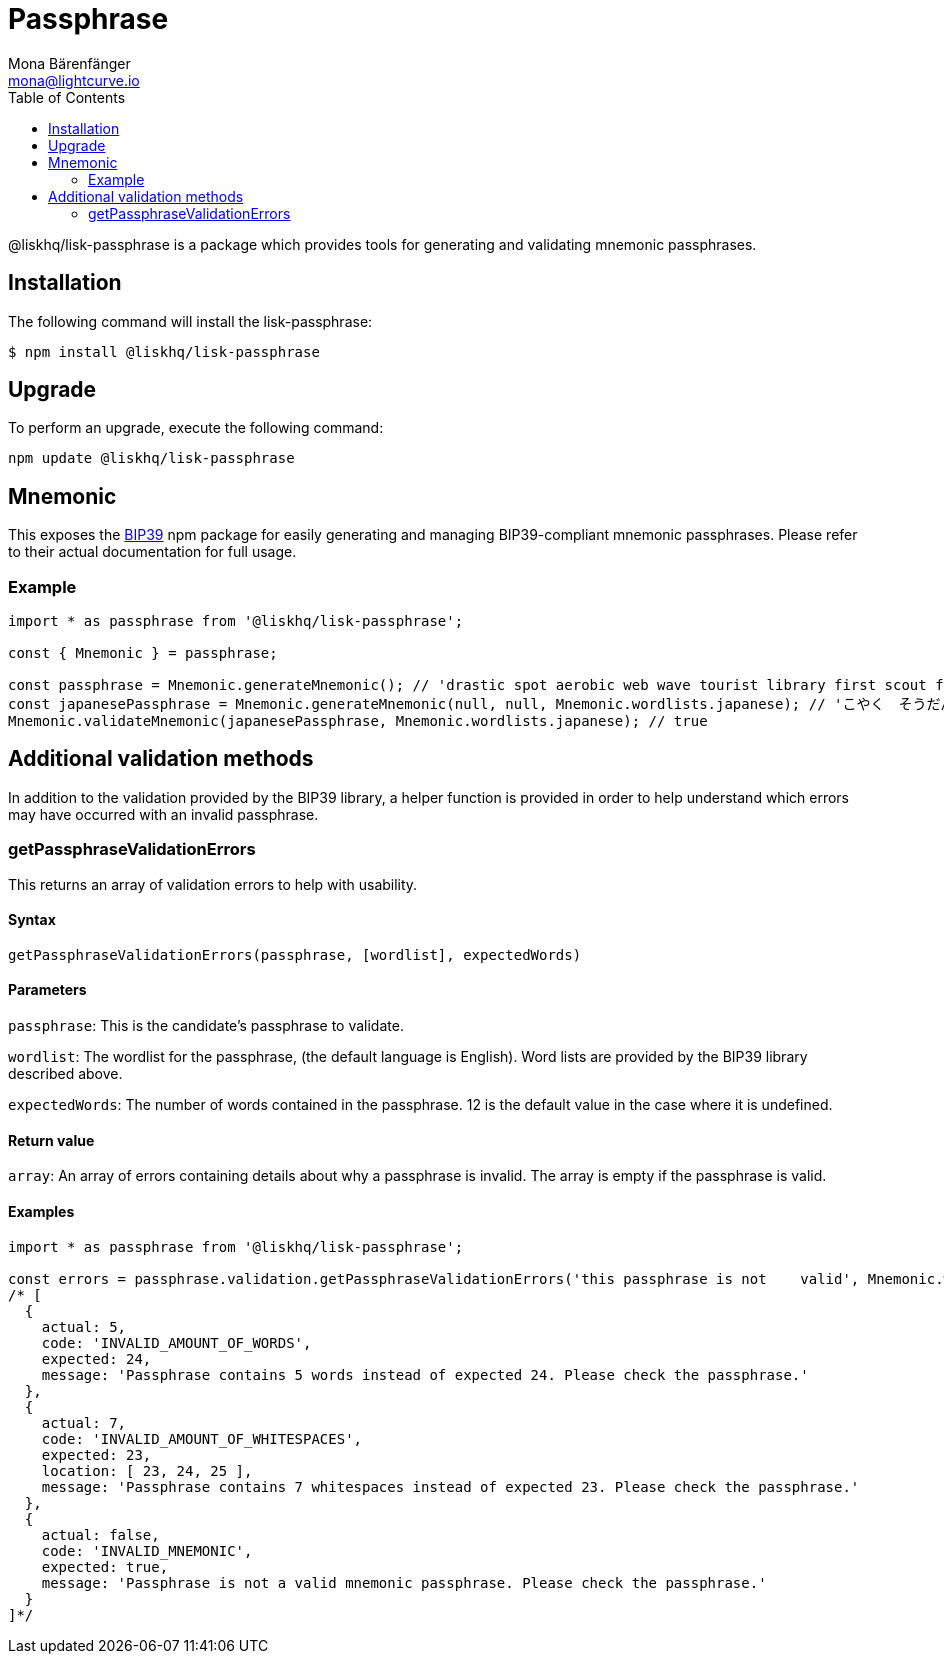 = Passphrase
Mona Bärenfänger <mona@lightcurve.io>
:description: Technical references regarding the passphrase package consisting of usage examples, available options, validation methods, and example responses.
:page-aliases: lisk-elements/packages/passphrase.adoc, reference/lisk-elements/packages/passphrase.adoc
:toc:
:url_npm_bip39: https://www.npmjs.com/package/bip39

@liskhq/lisk-passphrase is a package which provides tools for generating and validating mnemonic passphrases.

== Installation

The following command will install the lisk-passphrase:

[source,bash]
----
$ npm install @liskhq/lisk-passphrase
----

== Upgrade

To perform an upgrade, execute the following command:

[source,bash]
----
npm update @liskhq/lisk-passphrase
----

== Mnemonic

This exposes the {url_npm_bip39}[BIP39^] npm package for easily generating and managing BIP39-compliant mnemonic passphrases.
Please refer to their actual documentation for full usage.

=== Example

[source,js]
----
import * as passphrase from '@liskhq/lisk-passphrase';

const { Mnemonic } = passphrase;

const passphrase = Mnemonic.generateMnemonic(); // 'drastic spot aerobic web wave tourist library first scout fatal inherit arrange'
const japanesePassphrase = Mnemonic.generateMnemonic(null, null, Mnemonic.wordlists.japanese); // 'こやく　そうだん　ねだん　せめる　たらす　むげん　へんたい　さめる　おんだん　こうてい　ていこく　におい'
Mnemonic.validateMnemonic(japanesePassphrase, Mnemonic.wordlists.japanese); // true
----

== Additional validation methods

In addition to the validation provided by the BIP39 library, a helper function is provided in order to help understand which errors may have occurred with an invalid passphrase.

=== getPassphraseValidationErrors

This returns an array of validation errors to help with usability.

==== Syntax

[source,js]
----
getPassphraseValidationErrors(passphrase, [wordlist], expectedWords)
----

==== Parameters

`passphrase`: This is the candidate's passphrase to validate.

`wordlist`: The wordlist for the passphrase, (the default language is English).
Word lists are provided by the BIP39 library described above.

`expectedWords`: The number of words contained in the passphrase.
12 is the default value in the case where it is undefined.

==== Return value

`array`: An array of errors containing details about why a passphrase is invalid.
The array is empty if the passphrase is valid.

==== Examples

[source,js]
----
import * as passphrase from '@liskhq/lisk-passphrase';

const errors = passphrase.validation.getPassphraseValidationErrors('this passphrase is not    valid', Mnemonic.wordlist.english, 24);
/* [
  {
    actual: 5,
    code: 'INVALID_AMOUNT_OF_WORDS',
    expected: 24,
    message: 'Passphrase contains 5 words instead of expected 24. Please check the passphrase.'
  },
  {
    actual: 7,
    code: 'INVALID_AMOUNT_OF_WHITESPACES',
    expected: 23,
    location: [ 23, 24, 25 ],
    message: 'Passphrase contains 7 whitespaces instead of expected 23. Please check the passphrase.'
  },
  {
    actual: false,
    code: 'INVALID_MNEMONIC',
    expected: true,
    message: 'Passphrase is not a valid mnemonic passphrase. Please check the passphrase.'
  }
]*/
----

